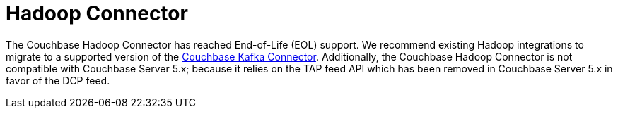 = Hadoop Connector
:page-topic-type: concept

The Couchbase Hadoop Connector has reached End-of-Life (EOL) support.
We recommend existing Hadoop integrations to migrate to a supported version of the xref:kafka-connector::index.adoc[Couchbase Kafka Connector].
Additionally, the Couchbase Hadoop Connector is not compatible with Couchbase Server 5.x; because it relies on the TAP feed API which has been removed in Couchbase Server 5.x in favor of the DCP feed.
